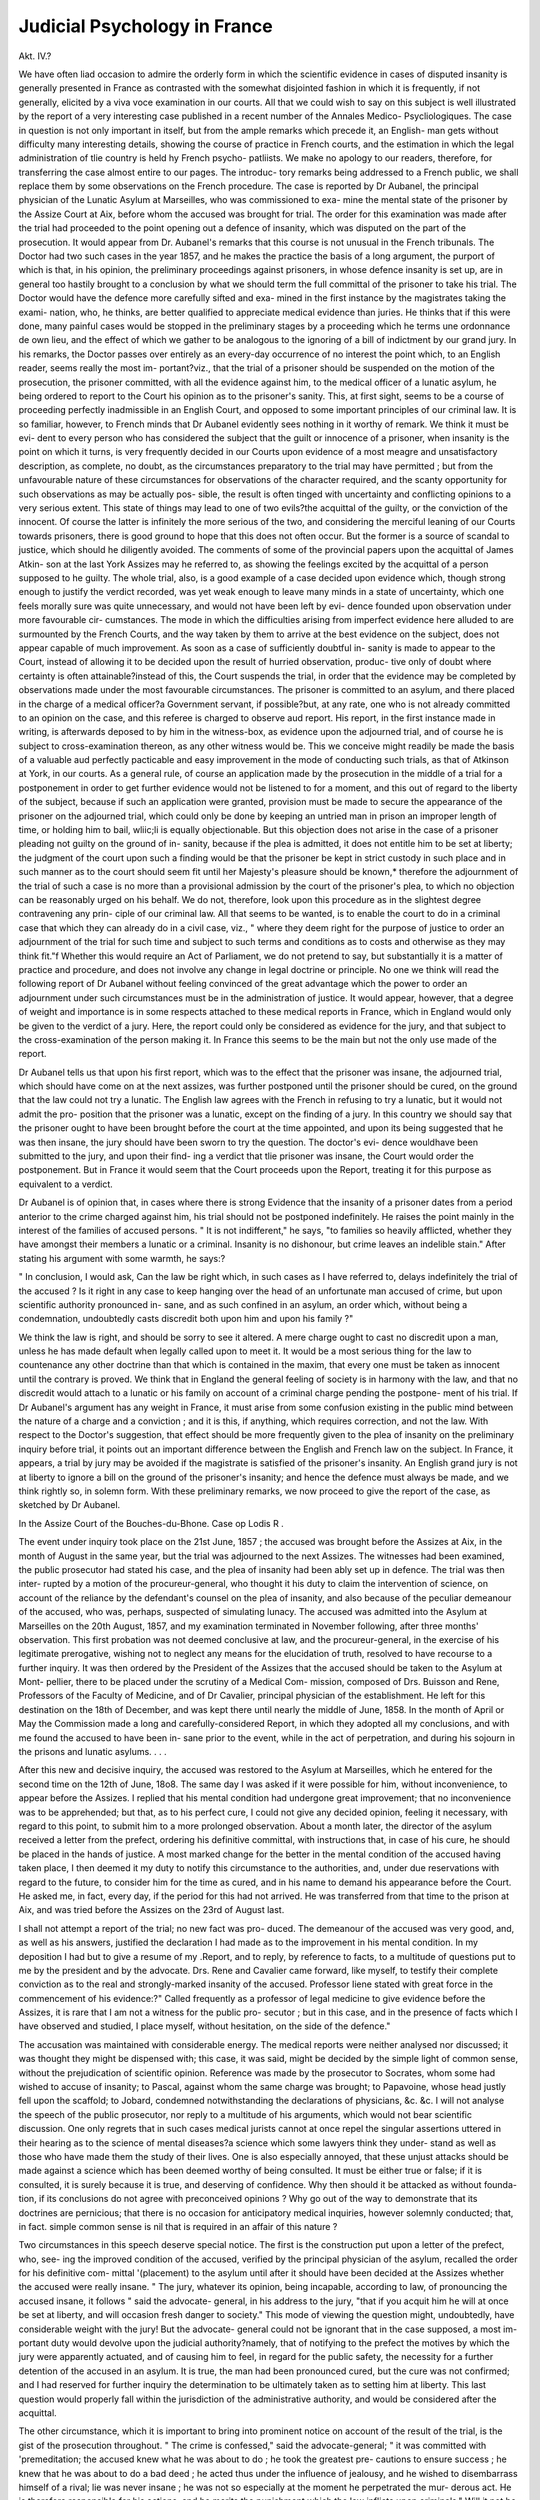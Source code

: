 Judicial Psychology in France
==============================

Akt. IV.?

We have often liad occasion to admire the orderly form in which
the scientific evidence in cases of disputed insanity is generally
presented in France as contrasted with the somewhat disjointed
fashion in which it is frequently, if not generally, elicited by a viva
voce examination in our courts. All that we could wish to say on
this subject is well illustrated by the report of a very interesting
case published in a recent number of the Annales Medico-
Psycliologiques. The case in question is not only important in
itself, but from the ample remarks which precede it, an English-
man gets without difficulty many interesting details, showing the
course of practice in French courts, and the estimation in which
the legal administration of tlie country is held hy French psycho-
patliists. We make no apology to our readers, therefore, for
transferring the case almost entire to our pages. The introduc-
tory remarks being addressed to a French public, we shall
replace them by some observations on the French procedure.
The case is reported by Dr Aubanel, the principal physician of
the Lunatic Asylum at Marseilles, who was commissioned to exa-
mine the mental state of the prisoner by the Assize Court at Aix,
before whom the accused was brought for trial. The order for
this examination was made after the trial had proceeded to the
point opening out a defence of insanity, which was disputed
on the part of the prosecution. It would appear from Dr.
Aubanel's remarks that this course is not unusual in the French
tribunals. The Doctor had two such cases in the year 1857, and
he makes the practice the basis of a long argument, the purport
of which is that, in his opinion, the preliminary proceedings
against prisoners, in whose defence insanity is set up, are in
general too hastily brought to a conclusion by what we should
term the full committal of the prisoner to take his trial. The
Doctor would have the defence more carefully sifted and exa-
mined in the first instance by the magistrates taking the exami-
nation, who, he thinks, are better qualified to appreciate medical
evidence than juries. He thinks that if this were done, many
painful cases would be stopped in the preliminary stages by a
proceeding which he terms une ordonnance de own lieu, and the
effect of which we gather to be analogous to the ignoring of a bill
of indictment by our grand jury. In his remarks, the Doctor
passes over entirely as an every-day occurrence of no interest
the point which, to an English reader, seems really the most im-
portant?viz., that the trial of a prisoner should be suspended on
the motion of the prosecution, the prisoner committed, with all
the evidence against him, to the medical officer of a lunatic
asylum, he being ordered to report to the Court his opinion as to
the prisoner's sanity. This, at first sight, seems to be a course of
proceeding perfectly inadmissible in an English Court, and
opposed to some important principles of our criminal law. It is
so familiar, however, to French minds that Dr Aubanel evidently
sees nothing in it worthy of remark. We think it must be evi-
dent to every person who has considered the subject that the
guilt or innocence of a prisoner, when insanity is the point on
which it turns, is very frequently decided in our Courts upon
evidence of a most meagre and unsatisfactory description, as
complete, no doubt, as the circumstances preparatory to the trial
may have permitted ; but from the unfavourable nature of these
circumstances for observations of the character required, and the
scanty opportunity for such observations as may be actually pos-
sible, the result is often tinged with uncertainty and conflicting
opinions to a very serious extent. This state of things may lead
to one of two evils?the acquittal of the guilty, or the conviction
of the innocent. Of course the latter is infinitely the more
serious of the two, and considering the merciful leaning of our
Courts towards prisoners, there is good ground to hope that this
does not often occur. But the former is a source of scandal to
justice, which should he diligently avoided. The comments of
some of the provincial papers upon the acquittal of James Atkin-
son at the last York Assizes may he referred to, as showing the
feelings excited by the acquittal of a person supposed to he
guilty. The whole trial, also, is a good example of a case
decided upon evidence which, though strong enough to justify
the verdict recorded, was yet weak enough to leave many
minds in a state of uncertainty, which one feels morally sure
was quite unnecessary, and would not have been left by evi-
dence founded upon observation under more favourable cir-
cumstances. The mode in which the difficulties arising from
imperfect evidence here alluded to are surmounted by the
French Courts, and the way taken by them to arrive at the
best evidence on the subject, does not appear capable of much
improvement. As soon as a case of sufficiently doubtful in-
sanity is made to appear to the Court, instead of allowing it
to be decided upon the result of hurried observation, produc-
tive only of doubt where certainty is often attainable?instead
of this, the Court suspends the trial, in order that the evidence
may be completed by observations made under the most favourable
circumstances. The prisoner is committed to an asylum, and
there placed in the charge of a medical officer?a Government
servant, if possible?but, at any rate, one who is not
already committed to an opinion on the case, and this
referee is charged to observe aud report. His report, in
the first instance made in writing, is afterwards deposed to
by him in the witness-box, as evidence upon the adjourned trial,
and of course he is subject to cross-examination thereon, as
any other witness would be. This we conceive might readily be
made the basis of a valuable aud perfectly pacticable and easy
improvement in the mode of conducting such trials, as that of
Atkinson at York, in our courts. As a general rule, of course an
application made by the prosecution in the middle of a trial for
a postponement in order to get further evidence would not be
listened to for a moment, and this out of regard to the liberty of
the subject, because if such an application were granted, provision
must be made to secure the appearance of the prisoner on the
adjourned trial, which could only be done by keeping an untried
man in prison an improper length of time, or holding him to bail,
wliic;li is equally objectionable. But this objection does not arise
in the case of a prisoner pleading not guilty on the ground of in-
sanity, because if the plea is admitted, it does not entitle him to
be set at liberty; the judgment of the court upon such a finding
would be that the prisoner be kept in strict custody in such place
and in such manner as to the court should seem fit until her
Majesty's pleasure should be known,* therefore the adjournment of
the trial of such a case is no more than a provisional admission by
the court of the prisoner's plea, to which no objection can be
reasonably urged on his behalf. We do not, therefore, look upon
this procedure as in the slightest degree contravening any prin-
ciple of our criminal law. All that seems to be wanted, is to
enable the court to do in a criminal case that which they can
already do in a civil case, viz., " where they deem right for the
purpose of justice to order an adjournment of the trial for such
time and subject to such terms and conditions as to costs and
otherwise as they may think fit."f Whether this would require
an Act of Parliament, we do not pretend to say, but substantially
it is a matter of practice and procedure, and does not involve
any change in legal doctrine or principle. No one we think will
read the following report of Dr Aubanel without feeling convinced
of the great advantage which the power to order an adjournment
under such circumstances must be in the administration of justice.
It would appear, however, that a degree of weight and importance
is in some respects attached to these medical reports in France,
which in England would only be given to the verdict of a jury.
Here, the report could only be considered as evidence for the
jury, and that subject to the cross-examination of the person
making it. In France this seems to be the main but not the
only use made of the report.

Dr Aubanel tells us that upon his first report, which was to
the effect that the prisoner was insane, the adjourned trial, which
should have come on at the next assizes, was further postponed
until the prisoner should be cured, on the ground that the law
could not try a lunatic. The English law agrees with the French
in refusing to try a lunatic, but it would not admit the pro-
position that the prisoner was a lunatic, except on the finding of
a jury. In this country we should say that the prisoner ought to
have been brought before the court at the time appointed, and
upon its being suggested that he was then insane, the jury
should have been sworn to try the question. The doctor's evi-
dence wouldhave been submitted to the jury, and upon their find-
ing a verdict that tlie prisoner was insane, the Court would order
the postponement. But in France it would seem that the Court
proceeds upon the Report, treating it for this purpose as equivalent
to a verdict.

Dr Aubanel is of opinion that, in cases where there is strong
Evidence that the insanity of a prisoner dates from a period
anterior to the crime charged against him, his trial should not be
postponed indefinitely. He raises the point mainly in the interest
of the families of accused persons. " It is not indifferent," he
says, "to families so heavily afflicted, whether they have amongst
their members a lunatic or a criminal. Insanity is no dishonour,
but crime leaves an indelible stain." After stating his argument
with some warmth, he says:?

" In conclusion, I would ask, Can the law be right which, in such
cases as I have referred to, delays indefinitely the trial of the accused ?
Is it right in any case to keep hanging over the head of an unfortunate
man accused of crime, but upon scientific authority pronounced in-
sane, and as such confined in an asylum, an order which, without
being a condemnation, undoubtedly casts discredit both upon him and
upon his family ?"

We think the law is right, and should be sorry to see it altered.
A mere charge ought to cast no discredit upon a man, unless he
has made default when legally called upon to meet it. It would
be a most serious thing for the law to countenance any other
doctrine than that which is contained in the maxim, that every
one must be taken as innocent until the contrary is proved. We
think that in England the general feeling of society is in harmony
with the law, and that no discredit would attach to a lunatic or
his family on account of a criminal charge pending the postpone-
ment of his trial. If Dr Aubanel's argument has any weight in
France, it must arise from some confusion existing in the public
mind between the nature of a charge and a conviction ; and it is
this, if anything, which requires correction, and not the law.
With respect to the Doctor's suggestion, that effect should be
more frequently given to the plea of insanity on the preliminary
inquiry before trial, it points out an important difference between
the English and French law on the subject. In France, it appears,
a trial by jury may be avoided if the magistrate is satisfied of the
prisoner's insanity. An English grand jury is not at liberty to
ignore a bill on the ground of the prisoner's insanity; and hence
the defence must always be made, and we think rightly so, in
solemn form. With these preliminary remarks, we now proceed
to give the report of the case, as sketched by Dr Aubanel.

In the Assize Court of the Bouches-du-Bhone.
Case op Lodis R .

The event under inquiry took place on the 21st June, 1857 ;
the accused was brought before the Assizes at Aix, in the
month of August in the same year, but the trial was adjourned
to the next Assizes. The witnesses had been examined, the
public prosecutor had stated his case, and the plea of insanity
had been ably set up in defence. The trial was then inter-
rupted by a motion of the procureur-general, who thought it
his duty to claim the intervention of science, on account of the
reliance by the defendant's counsel on the plea of insanity, and
also because of the peculiar demeanour of the accused, who
was, perhaps, suspected of simulating lunacy. The accused was
admitted into the Asylum at Marseilles on the 20th August, 1857,
and my examination terminated in November following, after
three months' observation. This first probation was not deemed
conclusive at law, and the procureur-general, in the exercise of
his legitimate prerogative, wishing not to neglect any means for
the elucidation of truth, resolved to have recourse to a further
inquiry. It was then ordered by the President of the Assizes
that the accused should be taken to the Asylum at Mont-
pellier, there to be placed under the scrutiny of a Medical Com-
mission, composed of Drs. Buisson and Rene, Professors of the
Faculty of Medicine, and of Dr Cavalier, principal physician
of the establishment. He left for this destination on the
18th of December, and was kept there until nearly the middle of
June, 1858. In the month of April or May the Commission made
a long and carefully-considered Report, in which they adopted all
my conclusions, and with me found the accused to have been in-
sane prior to the event, while in the act of perpetration, and during
his sojourn in the prisons and lunatic asylums. . . .

After this new and decisive inquiry, the accused was restored
to the Asylum at Marseilles, which he entered for the second time
on the 12th of June, 18o8. The same day I was asked if it were
possible for him, without inconvenience, to appear before the
Assizes. I replied that his mental condition had undergone great
improvement; that no inconvenience was to be apprehended; but
that, as to his perfect cure, I could not give any decided opinion,
feeling it necessary, with regard to this point, to submit him to a
more prolonged observation. About a month later, the director
of the asylum received a letter from the prefect, ordering his
definitive committal, with instructions that, in case of his
cure, he should be placed in the hands of justice. A most
marked change for the better in the mental condition of the
accused having taken place, I then deemed it my duty to notify
this circumstance to the authorities, and, under due reservations
with regard to the future, to consider him for the time as cured,
and in his name to demand his appearance before the Court. He
asked me, in fact, every day, if the period for this had not arrived.
He was transferred from that time to the prison at Aix, and was
tried before the Assizes on the 23rd of August last.

I shall not attempt a report of the trial; no new fact was pro-
duced. The demeanour of the accused was very good, and, as
well as his answers, justified the declaration I had made as to the
improvement in his mental condition. In my deposition I had
but to give a resume of my .Report, and to reply, by reference to
facts, to a multitude of questions put to me by the president and
by the advocate. Drs. Rene and Cavalier came forward, like
myself, to testify their complete conviction as to the real and
strongly-marked insanity of the accused. Professor Iiene stated
with great force in the commencement of his evidence:?" Called
frequently as a professor of legal medicine to give evidence before
the Assizes, it is rare that I am not a witness for the public pro-
secutor ; but in this case, and in the presence of facts which I
have observed and studied, I place myself, without hesitation, on
the side of the defence."

The accusation was maintained with considerable energy.
The medical reports were neither analysed nor discussed; it
was thought they might be dispensed with; this case, it was
said, might be decided by the simple light of common sense,
without the prejudication of scientific opinion. Reference was
made by the prosecutor to Socrates, whom some had wished to
accuse of insanity; to Pascal, against whom the same charge
was brought; to Papavoine, whose head justly fell upon the
scaffold; to Jobard, condemned notwithstanding the declarations
of physicians, &c. &c. I will not analyse the speech of the
public prosecutor, nor reply to a multitude of his arguments,
which would not bear scientific discussion. One only regrets
that in such cases medical jurists cannot at once repel the
singular assertions uttered in their hearing as to the science of
mental diseases?a science which some lawyers think they under-
stand as well as those who have made them the study of their
lives. One is also especially annoyed, that these unjust attacks
should be made against a science which has been deemed
worthy of being consulted. It must be either true or false; if
it is consulted, it is surely because it is true, and deserving of
confidence. Why then should it be attacked as without founda-
tion, if its conclusions do not agree with preconceived opinions ?
Why go out of the way to demonstrate that its doctrines
are pernicious; that there is no occasion for anticipatory
medical inquiries, however solemnly conducted; that, in fact.
simple common sense is nil that is required in an affair of this
nature ?

Two circumstances in this speech deserve special notice. The
first is the construction put upon a letter of the prefect, who, see-
ing the improved condition of the accused, verified by the principal
physician of the asylum, recalled the order for his definitive com-
mittal '(placement) to the asylum until after it should have been
decided at the Assizes whether the accused were really insane.
" The jury, whatever its opinion, being incapable, according to law,
of pronouncing the accused insane, it follows " said the advocate-
general, in his address to the jury, "that if you acquit him he
will at once be set at liberty, and will occasion fresh danger to
society." This mode of viewing the question might, undoubtedly,
have considerable weight with the jury! But the advocate-
general could not be ignorant that in the case supposed, a most im-
portant duty would devolve upon the judicial authority?namely,
that of notifying to the prefect the motives by which the jury
were apparently actuated, and of causing him to feel, in regard for
the public safety, the necessity for a further detention of the
accused in an asylum. It is true, the man had been pronounced
cured, but the cure was not confirmed; and I had reserved for
further inquiry the determination to be ultimately taken as to
setting him at liberty. This last question would properly fall
within the jurisdiction of the administrative authority, and would
be considered after the acquittal.

The other circumstance, which it is important to bring into
prominent notice on account of the result of the trial, is the gist
of the prosecution throughout. " The crime is confessed," said
the advocate-general; " it was committed with 'premeditation; the
accused knew what he was about to do ; he took the greatest pre-
cautions to ensure success ; he knew that he was about to do a
bad deed ; he acted thus under the influence of jealousy, and he
wished to disembarrass himself of a rival; lie was never insane ;
he was not so especially at the moment he perpetrated the mur-
derous act. He is therefore responsible for his actions, and he
merits the punishment which the law inflicts upon criminals."
Will it not be tacitly allowed that the consequence of a prose-
cution so formulated is at least a demand for condemnation to
penal servitude (travaux forces) for life ? The question Avas, in
fact, put to the jury according to the meaning of the public
prosecutor, and, as will be seen, was answered in the negative as
to the capital offence. A conviction was only obtained upon a
subsidiary question of simple correctional police (police correc-
tionelle).

The defence was a very able refutation of the arguments of the
public prosecutor; it turned principally upon a judicious and,
eloquent analysis of various parts of the medical reports which
were before the Court. But notwithstanding the ability displayed
hy M. Mistral, he did not achieve a complete victory; he could
not avoid a condamnation correctionelle, which he had not the
least reason to expect. The incriminated act was admitted ; the
public prosecutor had maintained to the last, as we have seen, the
accusation of premeditated murder; and one could only anticipate
one of two things?either a capital conviction, commutable
perhaps to forced labour for life, in consideration of extenuating
circumstances; or a simple acquittal, in consequence of irrespon-
sibility resulting from insanity.

To the great astonishment of all who had carefully followed the
trial, it did not terminate in the adoption of either of these
alternatives. The president, after his summing up, put the principal
question, and the only one, I repeat, which could legitimately
result from the case opened by the prosecution : "Is Louis
guilty of having attempted to murder Charles , such attempt,
manifested by partial execution, having only failed from circum-
stances independent of the will of its author? You will reply
Yes," said he to the jury, "if you think that he acted in full
possession of his faculties (libre arbitre) ; you will reply No, if
you think, on the contrary, that he was insane at the moment of
perpetrating the murder." But the president did not end here ;
and foreseeing, doubtless, that the reply might be negative, he
conceived it to be his duty to put the two following subsidiary
questions, viz.: "Is the said Louis guilty of having wilfully
assaulted and wounded Charles ? Did he premeditate the
assault and wounding indicated by the last question ?" The
advocate for the defence, to whom these questions had never
been suggested, had no opportunity of discussing them in his
pleading. This is to be regretted, for had such been the case,
he would have been able to point out their full signification.
It is also to be remarked, that they were not raised by the
public prosecutor, neither did he "hint that they might be
submitted to the jury. However, the jury replied negatively
as to the question of premeditated murder, but affirmatively on
the question of premeditated assault and wounding. The accused
was consequently sentenced to thirteen months' imprisonment!
The verdict of a jury is always to be respected as such; but
admitting this, may we not ask how it can happen that a man
confessing the incriminated act, and that he intended to commit
murder, can be guilty only of assault and wounding '? If his
irresponsibility (nonculpabilite) were admitted as to the first, it fol-
lows, as a conclusion that ought to be obvious to everybody, that
the verdict should have been the same on the subsidiary questions.
We may respect the verdict as the result of a conscientious con-
viction; but our scientific opinions being in no way modified by
it, it goes to prove that the science of medical jurisprudence has
still many difficulties to surmount, and that our unhappy lunatics
are still ill understood by those who know not the science of
observation which we profess. ? The rest may be judged of by
perusing the Judicial Report, which is as follows :?

MEDICO-LEGAL REPORT.

A.?History of the Case.
About two o'clock in the morning of the 21st June, 1857,
frightful cries were heard in the dormitory of the small ecclesias-
tical college at Aix, proceeding from an alcove where a student,
called Charles, slept. The superintendents and one or two of the
pupils hastened to the spot. They found the young Charles
seated on his bed covered with blood, and holding in his hand
a sword-stick which he had just drawn from his neck. This poor
young man had not seen the murderer ; he had been struck while
asleep, and he was awakened by a suffocating sensation as if he were
being strangled. On being carefully examined, the wound ap-
peared to commence on a level with the angle of the right jaw;
passing thence through the neck to the corresponding point on
the left side, it penetrated the inside of the arm on the same
side, and showed itself again in the external and posterior part of
that member. Its length was 32 centimetres (12|- inches). No
vital organ having been injured, the wound healed without diffi-
culty in the course of a few days.

One of the tutors proceeding towards the cries, had met Louis,
another pupil, on the staircase, who asked for a key, that he
might go out to satisfy the calls of nature. Suspicion imme-
diately fell on him ; but he was not to be found in the seminary,
and had, in fact, made his escape by the garden. It appeared
early in the morning that, after leaving, he had gone direct to the
police-office, and had there declared himself the murderer, de-
tailing at the same time all the circumstances.

B.?Directions of the Order of Court.

We, the Judge of the Imperial Court of Aix, President of the
Assizes, considering?

1st. That the object of the order for inspection (pourvoi) is
based on the necessity which exists for a scientific examination of
the accused, with a view to the appreciation of his mental condi-
tion, and to determine whether he was of sane mind at the date
of the crime ;

2nd. That it is important in the first instance to ascertain
precisely the evidence for the defence, as well for the purpose of
definitively fixing its limits, as that it may serve as data for the
opinion of the expert who may be charged with the examination
of the accused.

Commission Mr. Counsellor A to receive the evidence in
question, and any other that he may deem necessary for the
elucidation of truth.

We Order, 1st?that the depositions so taken, as well as the
file of proceedings to the present time, shall be placed at the
disposal of Dr Aubanel, chief physician of the Lunatic Asylum
fit Marseilles. 2nd?that the accused, E , shall also be
placed in charge of the said Dr Aubanel, until the next session.
We commission the latter, he being previously sworn, to submit
the accused to every proof calculated to determine whether he be
of sane mind, and to report the nature of any alteration that
may be remarked in the state of his intellectual faculties.
We charge him especially?

I. To report, 1st?whether within two or three months pre-
ceding the crime the accused was able to take cognisance of liis
actions ; 2nd?whether he could appreciate their tendency; 3rd
?whether he had the control of his will; 4th?whether the
circumstances under which the crime was committed are
sufficient to account for it, leaving out the supposition of
insanity.

II. To state all the indications proper to guide the Court in
coming to a conclusion on the question, whether at the moment
of perpetrating the crime, Louis was, or was not, in a sane state
of mind, and what is now his actual condition.

III. To report his observations and opinion on the above ques-
tions, in order that such report being testified may be ultimately
proceeded upon according to law.

C.?Examination of the facts appearing upon the proceedings.
In order the better to appreciate these facts, they should be
divided under four heads :?The first comprising those relating
to the infancy and youth of the accused up to the time when he
put on the robe of a priest: the second, those peculiar to the
period of the last months preceding the event; the third treat-
ing of those which characterized the perpetration of the murder;
and, lastly, the fourth, including those noted in the prison at
Aix, between the event and his appearance before the Assizes.
1. Antecedents of the Accused.?Louis belonged to an
honourable family, which had experienced great misfortunes.
His mother, long a widow, had suffered great poverty, and could
not have brought up her children without the assistance of
various charitable persons and establishments. His maternal
grandfather was quite imbecile (tout a fait fou) ; according
to Dr d'Astros, he perpetually exhibited a gaiety of demeanour
resembling that of drunkenness. One of his maternal uncles
presented the same symptoms. One of his cousins threw her
self into a well; and, although apparently a very sensible
woman, she is subject to fits of melancholy, which dispose her-
to suicide.

When he was about three years old, the accused, according
to the statements of his family, would appear to have been
afflicted with a very serious illness of a cerebral nature, leaving
him slightly deformed. At ten years of age he left his father's
house, paid a visit to the Cure of Cabries, went thence to
Marseilles, and returned to Aix, without any discoverable motive
for so doing. He declares now that he stole a twenty-frana
piece from the Cure of Cabries. He also accuses himself of a
theft of about 100 francs, committed, when he was about ten
years' old, at the house of a tradesman at Aix, where he was em-
ployed. He states that he laid out this money partly in the pur-
chase of sweetmeats ; but none of his family knew of these thefts
at the time, and the persons stated to have been robbed look
upon the thing as impossible.

His mother, wishing to devote him to the Church, deemed
herself very fortunate in obtaining his gratuitous admission to
the small seminary at Aix. He entered there, in the first
instance, as a day-scholar, and afterwards as a boarder. He
has been educated, there from about his twelfth year; this year
he took his place in the rhetoric class. Some persons who knew
him, both before and after his admission to the seminary, always
considered him of an odd, light-headed character. He was in
the habit of making grimaces at passers-by, and mocking them.
His conversation was inconsistent and childish. He would often
yell and cry out frightfully during the night, and at such times
his relatives would come and calm him, telling him not to be
afraid. He has been known, something about two years ago, to
shut himself up in his room, and there utter oaths, and imitate all
the street cries. At other times he abandoned himself to motive-
less transports, overturning articles of furniture in his way. One
of the witnesses declared that his ideas were never consecutive,,
and that he always considered his organization imperfect.

His conduct in the seminary is stated to have been always
excellent: he has never given occasion for the least reproach on
the ground of immorality or irreligion ; he was known to be sad,
pensive, and melancholy, of great feebleness of character, exhibit-
ing exaggerated scruples, appearing sometimes odd, often incon-
stant in his determinations ; but he was very pious, very docile,
and very submissive to authority; he was capable of giving good
advice; he pronounced at need wise and enlightened counsel.
There, as in the world, he was remarked for his infantine manners.
Of excessive and even feminine sensibility, he was very grateful
for kindness, showing it very warmly, and being at all times very
loving and very caressing. He exhibited a strong desire to be
loved and humoured. He had a heated and wandering imagina-
tion. Ideas and projects of the most opposite nature sometimes
followed one another in his mind. His capacity for study was
ordinary and satisfactory.

In consequence of the feebleness of his character, of his un-
reasonable scruples, and of his continual recourse to his superiors
for advice as to many of his actions, it was only with much
hesitation that he was invested with a priest's robes: he was
postponed from one period to another; this troubled him,
and rendered him very unhappy, judging from a letter written
to him by one of his relations, who was a priest, in order to reas-
sure him and encourage him to be patient. However, his piety
and his general conduct leaving nothing to be desired, he was
authorised to take the gown at Christmas, 1856.

Up to that period, no one in the seminary had remarked in him
any certain indication of mental alienation. One of the witnesses
states that his mind was not impaired, but that he always made
himself remarkable in bis recreations by the originality of his
actions. He had a dreamy and preoccupied air. He sometimes
quitted his friends rudely in the middle of a conversation.
Another witness states that he was not insane, but that he
committed acts of eccentricity.

2. Facts observed after liis investiture.?Dr d'Astros men-
tions having had him under his care for about six months, for a
nervous convulsive disease, similar to epilepsy. Three months
afterwards he had him under his care for a serious attack of
erysipelas in the face and scalp. This was followed by a violent
delirium, which gave way under the influence of profuse nasal
haemorrhage. He was cured of this illness in about twenty days ;
but since that period he has continued to suffer in the head, and
to complain frequently of pain in the frontal region.

After this illness, it was observed that his ordinary scruples
increased, and his sadness became greater. A great change took
place in his conduct: he became neglectful in the performance
of his religious duties; he was more distracted and taciturn; he-
conversed frequently during the time for study, and he appeared
absorbed in some great preoccupation. He went frequently to
lay open his griefs and troubles to the Superior. He confessed
according to custom, but he did not communicate so often asj
before. It was generally thought to be in consequence of ex-
cessive scruples that he clid not communicate oftener.

On the 25th May, when he had to make a philosophical com-
position upon Jeouffroy, it was seen with great astonishment that
liis theme contained sentences full of exultation against the
mysteries of religion. He was expostulated with on the subject,
without, however, attaching any great importance to the singular
ideas he had expressed. But, two days later, on the 27th, a letter
of his was found in the dormitory, which strangely surprised his
Superiors. This letter read as though written to an accomplice
without, who was favourable to his designs. It is as follows :
" You guess why I write to you. You can send me by the bearer of
this letter the weapon I have asked for. Take care that it is well
sharpened, for it is important that I should succeed. I must not fail.
I foresee the place where I shall meet the papistical wretch alone ;
and, I assure you, he shall have it in real earnest. These monsters!
they made me swallow whatever they thought fit; but I know it now,
I hope, and I will only believe what I like ! I reckon, then, on your
compliance. You know the day, the hour, and the place, when and
where to expect me after the happy blow is struck. Take care to
have the clothes and everything necessary for my flight.

" Ah! I assure you, on my soul, I will give it him in earnest?the
papist rascal?the tyrant! and if the other papists do anything to
stop me, I swear that they shall fall dead at my feet. I will say no
more.?You know who is speaking to you.

' "P.S.?I forgot to tell you to warn the good pastor, N , that
I will abjure wherever he wishes all the idle stories with which my
mind has been filled."

On the address of the letter were the words?"You know
where to take it . . . and the sooner the better."

The day after this letter fell into the hands of the Superiors,
Louis disappeared, without its being known during the whole day
what had become of him. He was sought for diligently, even in
his mother s house; but in the evening he was found squatted
under a staircase, in a kind of wood-house, where he had passed
twelve or fourteen hours without anything to eat. He only left
this hole after long and pressing exhortations. It was considered
on this occasion whether this unreasonable conduct was the result
of a kind of shame and confusion on account of his having written
the letter referred to, or whether it was simply from feebleness of
mind. Whatever was the cause, however, it was from that time
settled that he could no longer be a priest. But, inasmuch as he
was pious and without means, and as he appeared to have a taste
for a monastic life, he was advised to enter the community of the
"Brothers of St. Jean-de-Dieu, which beseemed heartily willing to
when the vacations occurred at the end of the year.

It is important now to establish one fact, namely, the friend-
ship which Louis had for some time conceived towards young
Charles, he who had almost perished under his attack. Within
a short period he had made various inquiries about this young
man, and appeared much interested in him, asking if he stood
well in his class, and saying freely amongst his comrades, that he
was a fine boy, that he bore a good character, that he was very
agreeable, and that it would give him great satisfaction to form
a mutual attachment with him. He sought opportunities of
being with him, of talking to him, and of telling him that he
wished to become an intimate friend. He deprived himself some-
times of his luncheon in order that he might give it him. Charles
looked upon all this as a weakness, and joked about it with his
comrades. He did not attach any importance to it, and did not
absolutely repulse the testimonies of affection of which he was
the object. Sometimes at bedtime Louis entered the alcove where
this young man slept, and talked a short time with him; once he
tickled him in order to awake him, occasionally on leaving him
he kissed him on the cheeks and even on the mouth. Latterly
he wrote to him, almost daily, letters filled with exalted and
affectionate sentiments, and expressions of ridiculous and ex-
aggerated love. One day he pricked his finger in order to write
some words with the blood which came from the wound ; another
day he sent him an image of St. John fishing for hearts with a
line. He had inscribed on the image this legend: " 0 that 1
could thus take thee !"

Charles replied to none of these letters, which much vexed him.
On his part Charles had no sympathy for Louis ; his character
did not please Charles in the least. However, he one day gave
him a note which we shall speak of presently on account of
the important bearing it seems to have had upon the ultimate
intentions of the accused: but, before passing to a new class
of facts, we take it as proved by the various depositions referred
to that the accused was never considered by his comrades as
guilty of any act of immorality. Charles does not deny the
inexplicable attachment of which he was the object; but neither
does he state that the accused ever made him any dishonest
proposal, never did any lewd or immoral word issue out of
the mouth of the accused, nor did he ever manifest towards
Charles any gestures or actions denoting bad intentions. His
affection was well known in the seminary; the Superior even
was not ignorant of it; but although he expostulated as to its.
ridiculous extent, neither he nor any one else saw anything
wrong in it; he was convinced that it covered nothing dis-
graceful, and that it was simply the result of a sensitive and
affectionate character.

3. Facts relative to the perpetration of the murder.?On the
morning of Saturday, the 20th June, the accused having obtained
permission to go out, went to his mother's house, in order to
get a sword-stick which he knew to be in one of the garrets.
He got it, and returned to the seminary, carrying it under liis
gown without any one seeing it in his possession. He then hid
it in his mattress. About two o'clock in the afternoon, he
received a note from Charles, which the latter had sent through
a mutual friend, saying, as he gave it, that it was a reply which
would make Louis bisquer. This allegorical note enclosed two
hearts intertwined, under which were the words, " One for ever-
more." Beside this was a third heart pierced by a sword,
under which were the words, " This would be too much!"
Towards the evening of the same day, Louis confided under
promise of secrecy to one of his comrades a letter remark-
able alike for the superscription on its envelope, and for its
contents.

1st. The Superscription.?" If at noon you see me with, the com-
munity doing as others, you are to return me this document. But if
it should happen otherwise, you are to break the seal, and read it
yourself, and to such other persons as you may think proper. But if
I am here at noon, you are to return it to me, and I rely on your
word."

2nd. The Contents.'?" Do not believe me so guilty as people say. . . .
No oneknows my reasons for acting thus. . . . Ah! if he had fulfilled my
hopes, how happy we should have been. . . . But I always thought so
. . . this would have been too great a happiness for thee. Louis ! . . .
that which will console me in my fetters, will be the thought that no
one will enjoy any more than myself that which I have loved with an
unrequited passion. . . . But what matters it, I love thee, and nothing
shall efface thy memory from my heart, thou, the victim of my
love ....
It was, as already stated, about two o'clock in the morning of
the 21st June, a few hours after having written this letter, that
Louis committed the murderous attempt before mentioned. After
the perpetration of the murder, he fled from the seminary. On
arriving, without either stockings or cravat, at the residence of the
Commissary of Police, he made himself known, and how he had
committed the murder.

"*Two months ago," he said, " a homicidal idea took possession of my
mind. I endeavoured several times to put it in execution, but various
circumstances prevented me. It was upon one of my professors that
I wished my blows to fall. Yesterday, for the first time, I conceived
the project of immolating one of my comrades?he for whom I had
the greatest affection in the world. I neither can nor will I tell you
the motive which determined me. I took my precautions yesterday.
I had provided myself with a weapon in the morning, which I intended
to have used upon one of my professors. I kept myself awake with
?difficulty during the night, and I struck my victim at two o'clock,
while in a deep sleep. I lay down again; but the piercing cries of
the wounded youth becoming insupportable, I rose, and came out
feigning a call of nature, after having told the superintendent that I
did not know whence the cries proceeded."

Several persons in the house had remarked a change in his
behaviour following upon his illness, and had observed that his
peculiarities had latterly increased. One of the superintendents
declares that lie was no longer the same as usual, without being
able to appreciate the cause. Excepting these phenomena, no
one in the establishment had considered him insane before the
perpetration of the murder. His peculiarities were regarded as
the result of a whimsical and ridiculous character. However,
the Superior now considers this murder as " an incident" in the
life of this young man. " It is," says he, " the result of a species
of homicidal monomania, arising in a distaste of life produced by
his sufferings, the misfortunes of his family, and the uncertainty
as to his own future."

4. Facts subsequent to the murder.?On the 22nd June,
during the first examination which he underwent before the juge
d'instruction, lie admitted, as he had already done before the
Commissary of Police, all the circumstances of the murder.

"I sought," said he, "almost in these terms, to form an intimate friend-
ship with Charles, because his appearance pleased me, and his character
?appeared to accord with mine. 1 endeavoured to make him understand
my sentiments towards him by means of my conversation, gestures,
general conduct, and sundry notes. I have written to him ten or a dozen
times, perhaps. My letters contained various matter: I expressed my
sentiments of friendship for him, and my desire to form an intimate
acquaintance with him; but they contained no immoral thought?no
bad expression. I had long had a project of killing one of my pro-
fessors, but that of killing Charles only entered my mind in the after-
noon of the 20th June. 1 cannot tell you the motive which determined
me ; that is my secret; but it was not that which you suppose. I
-confessed three days before, but I have not communicated since the
Ascension. It is more especially since that period that the homicidal
ideas have beset me. I understand quite well the responsibility which
hangs over me. I do not believe I was insane (fou). I acted with
premeditation, and I prepared myself to commit murder, although the
weapon with which I provided myself was not intended in the first
instance to be used against him whom I have wounded. My professors
were not always quite just towards me. It was not in consequence of
a distaste for life that I gave way to the act which I now regret;
faith had not left me; I knew quite well that these homicidal projects
were mortal sins, but, nevertheless, they continually came into my
mind."

On the 25tli June, during his second examination, he said
that the letter found in the dormitory was his, and that he had
thrown it down in the hope that it would cause his expulsion.
The pretended interview with a Protestant minister was pure in-
vention, as also the complicity which was implied with some one
outside. He had not lost the wish to become a priest, but he con-
sidered himself unworthy of the sacred office?not on account of
immoral conduct, but because of many weaknesses before which
he had fallen, and of numerous infractions of the rules of his
order, which made him think that he was too unsteady for the
ecclesiastical state.

On the 26th June, during his third examination, he acknow-
ledged the advances which he had continually made in order to
gain Charles's affections, the visits which he made to his
alcove in the evenings, and the caresses of which mention has
been made; but he denied any immoral act or gesture, as also
all lewd thoughts.

" I felt," said he, " an attachment for this young man which made me
seek after his friendship without knowing why ; it was a sentimental
feeling, and nothing more. I did not desire or intend to express more
than this in the letter which I wrote the evening before the event. I
admit that the expressions there made use of may appear impassioned ;
but there are good passions as well as bad, and that which I felt was
not bad, I assure you. I did not wish to kill him for fear that he
might reveal our relations (liaison), considering that I had proposed
nothing bad to him. Neither had I any thought of killing him in
order to prevent him ruining himself; it was not in consequence of
jealousy, caused by the receipt of his note?that was but an acci-
dental cause, and not. the true cause ; as to the latter, I only know
it, and I will not disclose it."

Lastly, on the 1st July, during his final examination, he de-
clared that he had committed the two thefts when about ten years
of age, which have been already referred to. He again repelled
the imputation of any immoral ideas in connexion with his love
for Charles: his caresses, he repeated, had nothing lewd in them;
they were simply the testimony of a pure affection.
" I admit my crime," said he," but I deny all the depraved ideas now
imputed to me. The motive which induced me is my secret. As to
my love, I also admit it; I loved the young man?I do still, and ever
shall love him."

Dr d'Astros, physician to the prison, having had occasion to
see him professionally while he was in custody, observed that his
conduct was very extraordinary. Sometimes he would walk off
in the middle of a conversation, notwithstanding all attempts to
retain him. He told the Doctor that something quite indefinable
was passing in his head; that he did not feel quite master of himself;
and that, as lie was left too much at liberty, he could not answer
for what might happen. Dr d'Astros considered him as affected
with both suicidal and homicidal melancholy. He appeared to
be tired of life, and said he should be very happy if some one
would cut his head off.

The gaoler observed him to be sad and morose on the day of his
imprisonment. In a short time he exhibited various eccentricities,
such as saying that he was followed by a spectre; another day
throwing dishes against the wall, breaking a water-bottle and
other articles, and cutting shrubs in the garden. He called him-
self sometimes a cardinal, and superior to the archbishop. In
speaking of his own case, lie said, " They will kill me because I
have killed my equalciting, in support of this, a passage of
Scripture. His conversation in prison was sometimes very con-
sistent and sensible; but at other times, when spoken to, he was
incoherent, heaved deep sighs, or was silent. One day he walked
about rapidly in the corridor, and only stopped when exhausted
by fatigue and perspiration.

D.?Direct Examination of the Accused.

Louis is eighteen and a half years of age, rather thin than
stout, and of average height. His air is that of a bashful man,
and one unaccustomed to society. His physiognomy is timid
and generally mild, but sometimes rather harsh (dur) when he
frowns and appears to be preoccupied. The whole of his left
side, but especially his mouth, is decidedly deformed. His eyes
are deeply set in their orbits, his forehead low and undeveloped.
At times slight chorea-like muscular contractions of his face may
be observed. His skin is of a good colour; liis temperament
nervous-sanguine, with great nervous predominance. His sensi-
tiveness (sensibilite) appears to be excessive: the slightest re-
proach torments, irritates, and exasperates him. He appears to
be naturally disposed to exaggerate all his impressions. He is of
a distrustful temper, and at present but little affected by tokens
of affection offered to him. Believing himself to be deceived by
all the world, he distrusts even the affectionate letters written to
him by his relatives.

Within a few days after his admission into the asylum, he tore
in pieces a blouse which he brought from the prison. About a
month later, he also tore up a cravat and the facings of a vest
belonging to the establishment. He had completely torn up this
garment before the arrival of an attendant who would have pre-
vented his continuing to do so. He was calm and without
excitement at the time. On being interrogated as to this act, he
replied, that he did it without any motive or object, and without
being able to resist doing so, although he knew it was wrong.
He was seen several times to walk about with incredible speed
and with a sort of exasperation, making gestures, raising his
hands to heaven, muttering and appearing a prey to some irrita-
tion ; but he generally appeared thoughtful, sad, and preoccupied.
He had little communication with the other lunatics; he lived
apart, being unwilling to mix with madmen or to talk with them.
A peculiarity remarked in the seminary?namely, that his conver-
sation was not always consistent; that he would abruptly leave
one subject for another, and would walk away in the midst of a
conversation?was several times verified in the asylum. He was
alternately happy and miserable ; at times laughing ? immode-
rately, or smiling in the midst of a serious conversation; at other
times he appeared exceedingly dejected, and a prey to a profound
melancholy.

The same day that he was admitted, he conjectured his position,
and understood that he was with madmen, although in his depart-
ment there were but a few patients, and they very quiet:?
" Why," said he to me, some days after, " am I brought to a mad-
house?to a place where everybody but yourself is insane, and speaks
without reason ? My reasoning, clear and good, should satisfy you
that I am not mad. I have strange ideas and severe pains in my
head, but I am not so mad as those who have sent me here. It is
repugnant to me to wear linen which madmen have soiled with the
perspiration of insanity and disease. I am placed here probably in
order that I may suffer a few months longer; or, perhaps, by a refine-
ment of cruelty, I am allowed to breathe the pure air in order to render
me the more miserable by afterwards thrusting me into some horrible
dungeon."

Another time he Said to me?
" How can I trust any one, since even my advocate has betrayed me,
having dared to say that I was mad, and that there were several kinds
of insanity ? It is true I was for some time over-excited, raised beyond
myself; but lost my reason, oh no! never !"

He complained, from the first interview I had with him, of
suffering in his head. " These headaches," said he, " commenced
at the time I had the erysipelas; they give me horrible pains at
intervals." He almost always feels a kind of uneasy heaviness.
He adds that he has invariably an indefinable sensation about
his forehead. Very often these pains in the head rendered
him incapable of working, reading, and doing his duties in class.
He was obliged sometimes, at the seminary, to go and lie down
in order to obtain relief. Under the influence of these sufferings,
the most strange and extraordinary ideas came into his head, ideas
which he never had before his erysipelas, that serious illness in
his head which kept him in bed nearly a month. These ideas,
on the other hand, seemed to aggravate his terrible headaches,
"which he now endured almost continually. Sometimes he ex-
perienced, in addition, a sensation of great fatigue and general
lassitude, general uneasiness and want of sleep. He told me
that, in order to allay these sufferings, he needed to be allowed
liberty to walk in the fields, and to breathe the pure air. He
asked me earnestly to let him take some walks in the garden,
thinking that the mere sight of trees and verdure would do him
good; he even asked me to tie him up to one of the trees in the
garden if I was afraid of his escaping. After about ten days' ob-
servation, I allowed him daily walks, and I ordered him warm
baths. He was very grateful for this favour, thanking me pro-
fusely ; and he assured me that he experienced both physical and
moral relief from this treatment. Purgative pills were also ad-
ministered occasionally, in order to overcome obstinate con-
stipation.

Besides these physical sufferings, and those instances in which
he tore his clothes, the intervals of exasperation which have been
noticed, a few peculiarities of manner, and alternations of mirth
and sadness, I have observed no other organic perturbation, nor
any external manifestation of moral or intellectual disorder. All
his functions worked well; his appetite was good and his pulse
normal. His nervous system,however, was over-excited; he seemed
to experience what are commonly called nervous contractions,
twitchings, and restlessness. The muscular motions of the face
seemed to partake of the same nature. This state, together with
his habitual air of preoccupation, gave him occasionally a strange-
ness of physiognomy which can neither be described nor ex-
plained, but which struck me as proclaiming an abnormal and
peculiar moral condition. In other respects he was calm and
submissive. He conversed generally without incoherence of idea,
without agitation, and without any apparent disturbance of his
faculties. His memory was good, his recollections perfect,
reason, however, did not appear well developed, his judgment
leaving much to be desired. His actions of common life were
not disordered, but were generally those of perfect sanity. In a
word, there did not exist in the accused that aggregation of
symptoms visible to every eye, which alone constitutes madness
in vulgar estimation. Nevertheless, persons in the habit of seeing
him, without calling him insane, could not fail to see that there
was something about him that was unusual and peculiar.
Interrogating him minutely in various interviews on his pre-
vious life, his most intimate thoughts, his habitual occupation,
and on the singular ideas which, according to him, most fre-
quently took possession of his mind, the following details were
obtained in almost as many words.

" When very young, he had to undergo great trials; his family
experienced one after another great sufferings and afflictions. His
mind was early affected by them, and he became in consequence more
thoughtful than other children, and averse to childish amusements.
He was weary and unhappy when his playfellows were happy and con-
tented; his mind was always depressed and sad. This was more
especially the case during one or two years, when his family having
lost the last remnant of their fortune, came to actual want and misery,
and had to undergo in consequence great privations. At Christ-
mas, last year, he was made happy by being authorized to take the
gown, which gave him lively satisfaction. . Notwithstanding his happi-
ness, however, he was not without scruples; he asked himself, sometimes,
if he was worthy of the robe with which he had been invested, and
whether in that career the assistance of God would ever abandon him.
His doubts in this matter were not to be wondered at, as he was
always by nature very right in his dealings towards God.
" After his attack of erysipelas, strange ideas came into his head ;
he could only think of the most extraordinary things, dreaming
now of immense riches, now of the supernatural power of be-
coming visible and invisible at will, now of changing his reli-
gion and now desiring to make himself celebrated by some great eclat.
One day he took it into his head to sell himself to Satan; and in
order that the devil might find nothing to prevent his fetching him,
he laid aside everything about him that had been blessed by the
Church. Another day, the idea of abjuration presented itself; he
thought of becoming a Protestant, feeling no more for the time the
same faith in his religion that until then had always animated him.
It was under the influence of this idea that he wrote the letter found
in the dormitory, and after which he hid himself in the wood closet
under the staircase. Another motive partly induced this act: he
wanted to do something extraordinary ; it would be very extraordinary,
he thought, for a young student to write and meditate such a wonderful
thing. He did not know very well why he had hidden himself
in such a hole, his head was in a state of confusion and stupidity
that day, in a state too extraordinary to be described, he having
remained all day lying upon very irregular pieces of wood without
having felt the least physical want or desire to move.
" He always took pleasure in singularities ; but latterly his ordinary
taste for such things became exaggerated, he was pursued more and
more by extravagant and unusual ideas. The extraordinary
pleased him above everything; ^ thus he was continually tempted to
speak against religion, to speak ill of that- which was going on well in
the house, and to change his religion and become Protestant: he was
also often beset with a desire to kill some one, and could not get rid of
it. At other times he felt an inclination to commit suicide,, to swallow
poison or to allow himself to die of hunger. At intervals his pre-
dominating idea was to leave the world and to retire to the Chartreuse,
or to embrace one order or another. Sometimes he was on the
point of running away, to roam about the fields without knowing

where he should go. He declares that on the very day of the event,
wearied by the attacks of these ideas and being tired of life, he swal-
lowed some chemical substance which had been given to him by a com-
rade in the hope of poisoning himself; he took it in the morning and
afternoon without succeeding to do himself any harm. In fine,
thousands and millions of extravagant ideas successively possessed his
mind?sometimes even that of putting on a cardinal's robe, or of
clothing himself as a woman and walking about so disguised.

"Another notion, equally as extraordinary as the preceding, took
possession of him about the same time?namely, that of his passionate
attachment to Charles, one of his comrades. The manners and personal
appearance of the latter pleased him and inspired him with sympathy.
He felt towards this young man an irresistible transport, lying in wait
for opportunities of seeing him and speaking to him, seeking to attract
his good opinion, and showing on every occasion the desire to attach
himself to him. He continues to love him, notwithstanding all that
has happened; one thing that troubles him at the present time is the
thought that he is detested, hated, and execrated by him whom he
has so passionately loved. What is the reason of this love ? He has
been asked the question a million times, he was asked it at every turn,
and he asks himself, but he cannot give any account of it or explain it.
It was something that carried him away, something that constrained
him involuntarily. It was a very ardent and violent affection, such
an affection as no one ever before experienced. This affection mastered
him as absolutely as did, at other times, the crowd of singular ideas
which came so often into his mind.

" It has been supposed that this affection had in view an object at
once frightful, infamous, and horrible: this is a mistake; such a thought
never entered his mind, he could not have it, being ignorant that man
was ever capable of such horrors, and having only learnt in prison the
nature of the infamous act which was supposed to be the motive of his
passion. He repelled with indignation accusations of this nature.
1 My judges,' said he, ' seem to have regarded it as evident, as demon-
strated ; it is false, completely false.' In his interviews with Charles,
he had never made use of an equivocal word; never had he suggested
anything to be ashamed of, nor did he ever attempt anything like an
indecent gesture. He wrote to him with passion, he sought his
society, and he sometimes embraced him, but without any other object
than that of a pure friendship, or, in other words, than treating him as
an intimate friend and loving him as a brother. He asserts solemnly
that, in truth, no lewd thought ever crossed his mind in connexion
with his young comrade.

" These thousand extravagant ideas which entered his mind threw
him into a frightful and horrible state. Sometimes they were so
powerful and distressing, that he could not work, so great was the
confusion into which they plunged his faculties. He had hideous
dreams during the night: he awoke frequently, thinking he saw the
devil, whom he had oftentimes invoked ; believing he heard a noise
approaching his bed; imagining that some one came to spy him during
his sleep; hearing people speak, and even seeing people fly at the
moment of his awaking. All this agitated him, and made him very
unhappy. It also troubled him very much to perceive that his piety
grew weaker day by day: he experienced distractions in the exercises
of religion which he had not known before; he was not even collected at
the most solemn moment of the Mass; his faith was no longer profound;
the most serious doubts assailed him, notwithstanding his unceasing
efforts to drive them away. During the celebration of the Mass, such
ideas would cause him to tremble, and he sometimes wished that the
earth would open and swallow him up. He finished by no longer
approaching the sacred table, partly on account of his absorbing pre-
occupations, partly because of the change which his belief underwent
at intervals, and lastly, because he believed himself unworthy, con-
sidering the homicidal ideas and other singular thoughts which con-
tinually occurred to him as incompatible with the holy sacrament.
He repelled these ideas incessantly and unrelaxingly; but they reap-
peared without cessation, and, in so doing, plunged him in unheard-
of suffering?sufferings beyond endurance.

" For some time after these ideas came to him, he found relief in
confiding all his thoughts to his confessor, and obtaining from him the
consolation that he needed. He returned to his duty more calm, less
troubled, and better able to drive away the singular ideas which made
him so unhappy. He also frequently consulted the Director of the
Seminary, by whom he was very well received; he was equally
confiding towards him, and received good advice concerning both the
exaggerated scruples which tormented him, and his indefinable moral
condition. This condition caused him at intervals such inquietude,
that he does not know what he would have done to rid himself of the
ideas which beset him. He prayed Grod to cause his torments to
cease ; he commended himself to the blessed Virgin ; he invoked the
intercession of divers saints; he performed several novenas; in a
word, he had recourse to all the prescribed forms of religious suppli-
cation ; but it was useless, he obtained but momentary relief; the
same ideas returned with the same force, notwithstanding his pravers
and the sage counsel which he received from his Superiors. His faith
was more and more shaken; he asked himself sometimes in his
affliction, why God thus abandoned him, and put him to such severe
trials.

" After the scene caused by his letter against Papists, he was very
much grieved to see that it would be impossible for him to follow the
vocation which he believed he had for the sacred ministry. But the
paternal advice which was given him on this occasion appeared to
recall him to a better state. He understood it, thanked his Su-
periors for it; he was completely resigned to what was required of
him, and he was satisfied with the proposition that he should enter
the community of the Brothers of St. Jean-de-Dieu. This calm was
unfortunately of short duration; he soon fell again into the same
torments and perplexities ; the strangest ideas again assailed him, but
the idea of homicide predominated more than ever, but without his
knowing against whom he should seek to put it in execution. He
thought for some time of killing one of the professors at the seminary.

He had come to no determination when he went out on the morning
of the 20th June to get the weapon which he hid in his bed ; he went
out under the influence of general ideas of homicide, but without
having determined to put them in force that day, and, above all, against
his best friend. It was in the afternoon of this day that he received
the allegorical note from Charles which he regarded as a sign of
contempt, and feeling more unhappy than usual, and wounded in his
affections, he conceived on a sudden the idea of killing him with the
weapon he had at his command. . From that time he had but this one
thought; he was possessed by it until the evening; he wrote the
passionate letter, acknowledging himself the author of the projected
murder, and, without fear of the consequences which he was about to
draw down upon himself, he thought only of his project until the fatal
moment of its perpetration.
" The hurt which his feelings had received, doubtless, had something
to do with his ultimate and dire determination; but this motive was
only secondary; it would not have induced him to commit such a
lamentable act without the dark preoccupations to which his mind had
been subject, without those habitual ideas of homicide which made
him so unhappy, and of which he could not rid himself. In truth, no
ordinary motive would have sufficed to lead him to such a melancholy
act; he but obeyed, in fine, the wish to make himself remarkable
?that desire for notoriety which left him no repose. He wished
to kill his best friend, because such a murder would be more as-
tounding than any other; but in all probability he would one day
have killed one of the professors, but for the note which fixed his ideas
on Charles.

" The secret motive of which he spoke when examined, and which
he refused to disclose, had in reality no existence ; he wished then, in
speaking thus, to aggravate his situation, by inducing the belief of a
real motive for the crime of which he was guilty ; but he was offended
to find it supposed on account of this reticence that he was actuated by
so infamous a motive as that of which he was accused. There was
nothing in his love which he was ashamed to confess; he had never
concealed it, and he had no fear that his friend would accuse him of
things which never entered his mind.

" This murder, which appeared so monstrous, was not an act of
wickedness on his part. It was contrary to his whole character ; and
that he should have been led to commit such a deed, was not only
most extraordinary, it was incomprehensible. To hate evil, and to be
obliged to do it, is a horrible thing ! Such a thing could only happen
by the direct permission of God. Formerly he had been happy in the
seminary ; he had good desires, his faith was fervent, his prayers were
granted, and his felicity was at its height when, having been invested
with the gown, he saw a bright prospect opening before him. Those
about him in the seminary loved him, consoled him in his troubles,
and gave him continual proofs of friendly interest. Why was this
changed P Why was his soul abandoned to the thousand singular
ideas which had tormented and did still torment him ? It was a
long time before he was able to explain it, but he now saw clearly that
God had given him up, that he wished to punish him, although he
knew of nothing in himself that appeared to merit such chastisement.
He no longer prayed, because God would not listen to him; he thought
it useless to attend Mass, he had nothing to hope for in so doing; he
wished to forget God, as he had been forgotten of him. Man had
equally abandoned him ; those whom he loved, hated him ; the letters
he received no longer expressed the truth, and the pledges of affection
offered to him were false ; even his relations did not love him. He
would not receive visitors, because, in the first place, he had no real
friends ; and secondly, because they only gave him pain, by recalling
a state of happiness which was his no longer: he had no further hope
?heaven, earth, and hell had conspired against him.

" Since everybody believed him capable of meditating the infamy
of which he was accused with regard to Charles, and since they persisted
in this accusation, notwithstanding his denials, his protestations, and
the absence of all proof, let them make haste to punish him and cause
him to endure the most atrocious suffering ; he would support them
with courage, although he had merited death beneath the stroke of
such an execration. He was guilty towards Charles, not for having
loved him, but for having attempted his life. He could understand
that for this he merited punishment. One of his dreams now was
that he might die under the hand of him whom he had loved and did
still love with so much ardour. ' Yes, Charles, I love thee! yes, I
love thee,' said he in a letter,' but what matters it that thou lovest me
not ? There was a power within me which compelled me to do it, and I
could not resist it. Even now I love thee, although thou hatest me,
abhorrest me, and hast not forgiven me. Yes, I love thee in spite of
myself. My ambition is that thou shouldst come and pierce my heart,
and that I should die with the words " Charles is avenged." But this
would be a happiness too great for me; I cannot even hope for an end
bo sweet.'

" When he thought of his sufferings, and considered that God had
not listened to him, and that it was by his permission that the homi-
cidal ideas came into his mind, his feelings were something extraor-
dinary?he experienced extreme excitement and mental convulsions
unspeakable. All his nerves, all his body, said he, were put in motion.
It was an excess of cruelty on the part of God, that he permitted
persons to write to him, and to ask to see him. He wished to fill up
the measure of his grief b}r permitting to be recalled to his memory
pleasures which were lost to him for ever. God had placed him in
such a state that, when any extravagance passed through his head, he
must do it without the power of resistance. Was it not cruelty to
have put him in such a state ? He could not tell what his head was
made of, it was always working. Occasionally he was tranquil, but at
intervals he neither knew what he did, what he should do, or of what
he thought. When he made gestures and contortions with his arms,
it was because he was agitated by internal convulsions which led him
to make such movements. Many a time he had an impulse to do
wrong! He would do it if he could. Oh! how frightful was such a
state! he would get rid of his reason if he could ever do so."
Sucli is tlie statement of the accused, and such in substance are
his thoughts, as I have been able to gather them, in the numerous
interviews I have had with him. Having frequently led him over
the same ground, I have always obtained the same answers. He
has never varied his story, and he has always spoken to me with
confidence, and appeared perfectly sincere and convinced of that
which he related. The various letters which he wrote in the asylum
expressed the same thoughts. It was observed that he rarely said
his prayers before retiring to rest; he never asked to go to Mass;
lie went ultimately with the others, after I had expressed to him my
astonishment at his conduct, but I was satisfied that he paid no
attention. He looked about distractedly from one side to another,
without following the service and assisting therein, without the
least sign of feeling. He repeatedly said that God having been
the cause of his misfortunes, and having completely abandoned
him it was useless for him thenceforth to pray. He obstinately
refused to speak to several persons who called to see him, saying
that they only came to mock him and make him more unhappy.
Everybody, even his own family, had devoted him to execration,
and, therefore, why should they come to see him ? His sisters wrote
him letters full of affectionate consolation; but their kind words,
he said, were feigned, adding constantly that they did not express
the truth, and that he would not answer them. He wrote once to
his relations, to ask for some shirts and an outer garment, be-
seeching them not to abandon him so far as to deny him what
was absolutely necessary.

I endeavoured several times to combat his mode of
viewing things, and to make him feel that his ideas were
mistaken, that his relations had not abandoned him, and,
above all, that it could not be supposed that cruelty could
enter into any of God's dealings. He always listened to me
with incredulity, placing no faith in my words, and appearing
to distrust me, and to think that I was conniving with those who
wished to deceive him. A lunatic in his division, who was able
to give good advice on subjects of piety and morality, once
said to me?" It is useless to give him good advice; he will not
listen to it; he only attends to the dictates of his own imagina-
tion." I have exasperated him, and have seen a natural indigna-
tion depict itself on his countenance each time that, feigning for.
a moment to distrust him, I have appeared to doubt what he re-
lated, and to give some degree of credence to the infamous accu-
sation against him. He has often said to me?" Nobody will
believe me again. I am an object of horror to every one. What
can I do, since God has decreed that all my protestations should
be without effect ? No one will ever make me admit what is liot
true, and confess that which has never entered my mind ; neither
tlae galleys, torture, nor the scaffold shall ever force me to speak
anything hut the truth." He often pressed me to send him back
to prison, where he should he worse treated, he knew, but where
he should be nearer to his executioners, who had devoted him to
infamy and execration. Why was he not condemned at first ? It
was, said ho, that he might be made to endure torture. The next
time he should be tried he determined not to reply to any question,
considering it useless to attempt to justify himself. At other
times, in moments of exasperation, he would say, on the contrary,
that he would explain everything with the greatest frankness, that
he would tell his judges what he thought of their cruelty, that he
would even rush upon his advocate, and shut his mouth if he
appeared to have any intention of defending him.

On the other hand, I have often seen him more composed in
his ideas, and more disposed to listen to my advice?not, indeed,
completely freed from his delusions, but apparently staggered in
his conceptions, disposed to return to his religious belief, and
regretting more than ever the loss of so much happiness. He said
then that he had slept well, that his head gave him less pain, and
that he felt greatly relieved. These favourable days increased
considerably during the second month of his sojourn. I noticed,
also, that his physical health improved; he became much stouter,
and acquired an appearance of health that left nothing to be de-
sired. At the same time, his mental improvement was not durable;
he always returned very rapidly to his habitual restlessness.
Conclusions.

[After a full and careful examination, reported at length, of the
preceding facts, Dr Aubanal came to the following conclusions: ]
1st. The accused Louis was predisposed to insanity from birth;
and also, as the consequence, of convulsive brain diseases which
he suffered from as well in early life as in more recent time.
2nd. The peculiarities of his character always evinced the exist-
ence of this natural predisposition.

[The existence of a predisposition in the accused is proved
by the mental peculiarities observed during his infancy, and,
above all, during the period of his youth passed at the seminary.
There, his piety was undoubted, and his general conduct ex-
cellent; but there was also remarked in him excessive feeble-
ness of character, infantine manner, numerous oddities and
changeableness of mind. The greatest scruples sprung up
in his mind as to his religious duties; his imagination was
easily excited first by one thing and then by another, without
any fixed ideas; he showed an extravagant and even feminine
sensibility, was easily impressed, sought to be loved and
caressed as a child, and during the hours of recreation was in the
habit of committing eccentricities which were commonly remarked
by his comrades These peculiarities, it is true, do not
constitute mental disease. The accused was not yet insane, and
no one would have considered him at this time as irresponsible
for his actions, although exhibiting very little reflection and some
want of judgment. Peculiarities of this kind, however, deserve
some attention at the present time. Daily observation teaohes us
that such facts as these are generally the first moral and intel-
lectual manifestations of folly in those who subsequently become
insane. It is rare that one is unable to perceive in cases of
congenital or early-acquired predisposition, originalities and
eccentricities of various kinds, ardent imagination weakness of
character, imperfect judgment, and other phenomena calling forth
general recognition of some serious imperfections in the persons
so organised. They have incomplete organisations, as it is com-
monly said, and as one of the witnesses said in speaking of the
accused. Individuals so characterised may continue in the same
state for life, pursuing their business, living in society and even
shining in the world by reason of the pre-eminence of certain
faculties; but they are not the less imperfect beings who succumb
to the first shock, and present but a feeble resistance to any
morbid affection, whether moral or physical. . . , . Such was the
condition of the accused from his infancy up to the time when he
was invested with the gown. He cannot be considered as insane,
since his Superiors had finally decided that he might devote him-
self to the ecclesiastical state; but he was incontestably predisposed
to insanity.]

3rd. The erysipelas, accompanied by delirium, from which he
suffered in March 1857, was the determining cause of the
mental derangement which befel him; the cephalalgia which
followed was indicative of the morbid action which was then
commencing,

4th. The malady announced itself, in the first place, by the
exaggeration of his singularities, by changes in his habits, and by
certain manifestations more or less unreasonable.
5th. It was next characterised by several dominant ideas; but an
excessive desire for the extraordinary, a propensity to homicide, and
an exaggerated affection for a young comrade were the most decided.
[One can understand up to a certain point the sympathy which
may be developed between comrade and comrade, and the intimacy
which may result from such an attachment; but a love so ardent
and violent as that of the accused, and so characterised by him-
self?a love which absorbed all his thoughts, which prompted
him to write such warmly affectionate letters, once even with the
blood from a prick of his finger made voluntarily by himself?a
love which continues to the present time with the same intensity,
and which he manifests still in the most ardent forms of expres-
sion, can only be explained as between man and man in two
modes?either as the result of immorality or of a diseased mind.
An immoral desire of this nature, exhibiting itself, so to speak,
without reserve before the eyes even of people in the house,
is rarely seen but in the bagnes or prisons, or in persons of
extraordinary perversity. It is then a brutal passion, manifesting
itself without refinement or elevation of thought. This was not
the case of the accused. He spoke to other pupils of his passion ;
he spoke of it in terms at once warm and exalted ; he confided it
even to his Superior. If he had been actuated by any bad
thought, would he not have shown more reserve; and, above all,
would he have taken a comrade as a confidant and go-between in
his correspondence ? I cannot believe in the young man's im-
morality ; it is supported by no single fact; his own comrades,
even he who so narrowly escaped death at his hands, testify in
his favour on this point. And is it to be supposed that the
Superior, who was aware of his lively sympathy, would not have
sent him away if he had attributed to his passion for a moment
such an infamous end ?]

6th. His homicidal propensity became at last so strong, that
after long resistance he was on the point of yielding to it; it was
then that he was tempted to suicide, and that he armed himself
with a sword to put his idea of murder into execution.
7tli. His passion for the extraordinary, in combination with
his homicidal propensity, prompted him to compass the death of
his best friend. Other causes?as, for example, the note, con-
tributed to fix the general idea of homicide upon Charles as its
object, but they were not the sole or even fundamental causes of
the attempted murder.

8th. These dominant ideas influencing the accused, amounted
to a real monomania, which, regard being had to the nature of
the different series of ideas, might be classed under several de-
nominations, but which I should call homicidal, because this
propensity seems to have been the most predominant, and because
he ultimately obeyed it in the attempt to murder.

9th. This monomania, followed at intervals by other manifes-
tations more or less indicative of a disordered mind, was not so
isolated as its name imports. There were at times, in addition,
unmistakable signs of a certain maniacal delirium announcing a
general affection of all his faculties.

10th. This mental affection was characterised by numerous
remissions. These remissions, which were well marked in the
early stage of the disease, naturally tended to disappear as its
development progressed.

11th. The disease really existed, although with intermissions or
remissions, during the two or three months which preceded the
murder. The accused was then perfectly conscious as to the
fictions of his ordinary life; he was even still conscious as to the
nature of the actions to which his dominant ideas were leading
him ; hut his will grew weaker day by day under the domination
of these ideas, and he had already committed several acts which
show the loss of that faculty, and the existence of great cerebral
disturbance.

12th. He was certainly able to appreciate, up to a certain
point, the consequences of his actions ; he knew perfectly well,
for example, that in plunging the weapon into his friend lie was
about to kill him; but does not the absence of all criminal
motive announce that in so doing he fatally obeyed the domina-
tion of a delirious idea ?

13th. His free-will was profoundly affected, not only by the
mastery his foolish conceptions had obtained over his mind, but
also as the result of a more general derangement of his faculties.
14th. The circumstances under which the murder was com-
mitted are not sufficient to account for it, if viewed as a criminal
act. There really does not exist any other fundamental motive
for it than that of his monomania.

15th. The accused was not of sane mind for a long time
before the murder ; he was insane on the day and at the moment
of perpetrating it, not forgetting that he premeditated it for ten
or twelve hours before.

1 Gth. In prison, and in the asylum, the disease evidenced, with
remissions, the same characteristics, but the dominant ideas
were not so strong. Some abatement resulted from treatment.
17th. An amelioration may be hoped for under a systematic
and prolonged treatment of the disease, but it is doubtful whether
it can be radically cured; and if cured, it is very doubtful whether
a relapse must not sooner or later occur.

18th. The suggestion that the insanity of the accused is only
simulated cannot be sustained; he has never simulated this
malady, nor does he simulate at the present moment.
